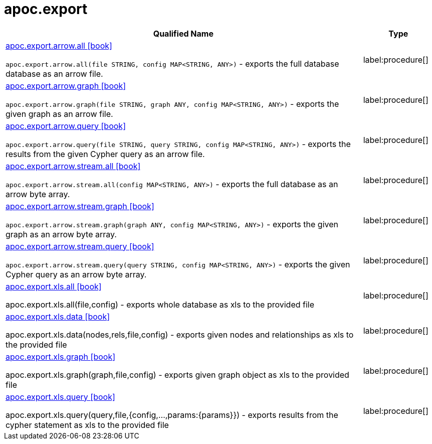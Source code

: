 ////
This file is generated by DocsTest, so don't change it!
////

= apoc.export
:description: This section contains reference documentation for the apoc.export procedures.

[.procedures, opts=header, cols='5a,1a']
|===
| Qualified Name | Type

|xref::overview/apoc.export/apoc.export.arrow.all.adoc[apoc.export.arrow.all icon:book[]]

`apoc.export.arrow.all(file STRING, config MAP<STRING, ANY>)` - exports the full database database as an arrow file.
|label:procedure[]


|xref::overview/apoc.export/apoc.export.arrow.graph.adoc[apoc.export.arrow.graph icon:book[]]

`apoc.export.arrow.graph(file STRING, graph ANY, config MAP<STRING, ANY>)` - exports the given graph as an arrow file.
|label:procedure[]


|xref::overview/apoc.export/apoc.export.arrow.query.adoc[apoc.export.arrow.query icon:book[]]

`apoc.export.arrow.query(file STRING, query STRING, config MAP<STRING, ANY>)` - exports the results from the given Cypher query as an arrow file.
|label:procedure[]


|xref::overview/apoc.export/apoc.export.arrow.stream.all.adoc[apoc.export.arrow.stream.all icon:book[]]

`apoc.export.arrow.stream.all(config MAP<STRING, ANY>)` - exports the full database as an arrow byte array.
|label:procedure[]


|xref::overview/apoc.export/apoc.export.arrow.stream.graph.adoc[apoc.export.arrow.stream.graph icon:book[]]

`apoc.export.arrow.stream.graph(graph ANY, config MAP<STRING, ANY>)` - exports the given graph as an arrow byte array.
|label:procedure[]


|xref::overview/apoc.export/apoc.export.arrow.stream.query.adoc[apoc.export.arrow.stream.query icon:book[]]

`apoc.export.arrow.stream.query(query STRING, config MAP<STRING, ANY>)` - exports the given Cypher query as an arrow byte array.
|label:procedure[]

|xref::overview/apoc.export/apoc.export.xls.all.adoc[apoc.export.xls.all icon:book[]]

apoc.export.xls.all(file,config) - exports whole database as xls to the provided file
|label:procedure[]
|xref::overview/apoc.export/apoc.export.xls.data.adoc[apoc.export.xls.data icon:book[]]

apoc.export.xls.data(nodes,rels,file,config) - exports given nodes and relationships as xls to the provided file
|label:procedure[]
|xref::overview/apoc.export/apoc.export.xls.graph.adoc[apoc.export.xls.graph icon:book[]]

apoc.export.xls.graph(graph,file,config) - exports given graph object as xls to the provided file
|label:procedure[]
|xref::overview/apoc.export/apoc.export.xls.query.adoc[apoc.export.xls.query icon:book[]]

apoc.export.xls.query(query,file,{config,...,params:\{params}}) - exports results from the cypher statement as xls to the provided file
|label:procedure[]
|===

